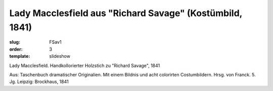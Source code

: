 Lady Macclesfield aus "Richard Savage" (Kostümbild, 1841)
=========================================================

:slug: FSav1
:order: 3
:template: slideshow

Lady Macclesfield. Handkollorierter Holzstich zu "Richard Savage", 1841

.. class:: source

  Aus: Taschenbuch dramatischer Originalien. Mit einem Bildnis und acht colorirten Costumbildern. Hrsg. von Franck. 5. Jg. Leipzig: Brockhaus, 1841
